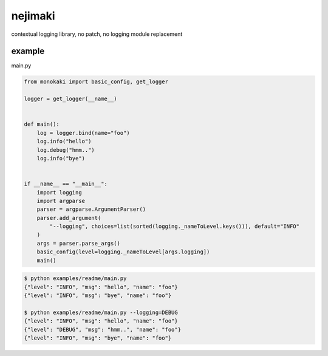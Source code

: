 nejimaki
========================================

.. image:: https://travis-ci.org/podhmo/nejimaki.svg?branch=master
    :target: https://travis-ci.org/podhmo/nejimaki


contextual logging library, no patch, no logging module replacement


example
----------------------------------------

main.py

.. code-block:: python

  from monokaki import basic_config, get_logger
  
  logger = get_logger(__name__)
  
  
  def main():
      log = logger.bind(name="foo")
      log.info("hello")
      log.debug("hmm..")
      log.info("bye")
  
  
  if __name__ == "__main__":
      import logging
      import argparse
      parser = argparse.ArgumentParser()
      parser.add_argument(
          "--logging", choices=list(sorted(logging._nameToLevel.keys())), default="INFO"
      )
      args = parser.parse_args()
      basic_config(level=logging._nameToLevel[args.logging])
      main()


.. code-block:: bash

  $ python examples/readme/main.py
  {"level": "INFO", "msg": "hello", "name": "foo"}
  {"level": "INFO", "msg": "bye", "name": "foo"}
  
  $ python examples/readme/main.py --logging=DEBUG
  {"level": "INFO", "msg": "hello", "name": "foo"}
  {"level": "DEBUG", "msg": "hmm..", "name": "foo"}
  {"level": "INFO", "msg": "bye", "name": "foo"}
  

